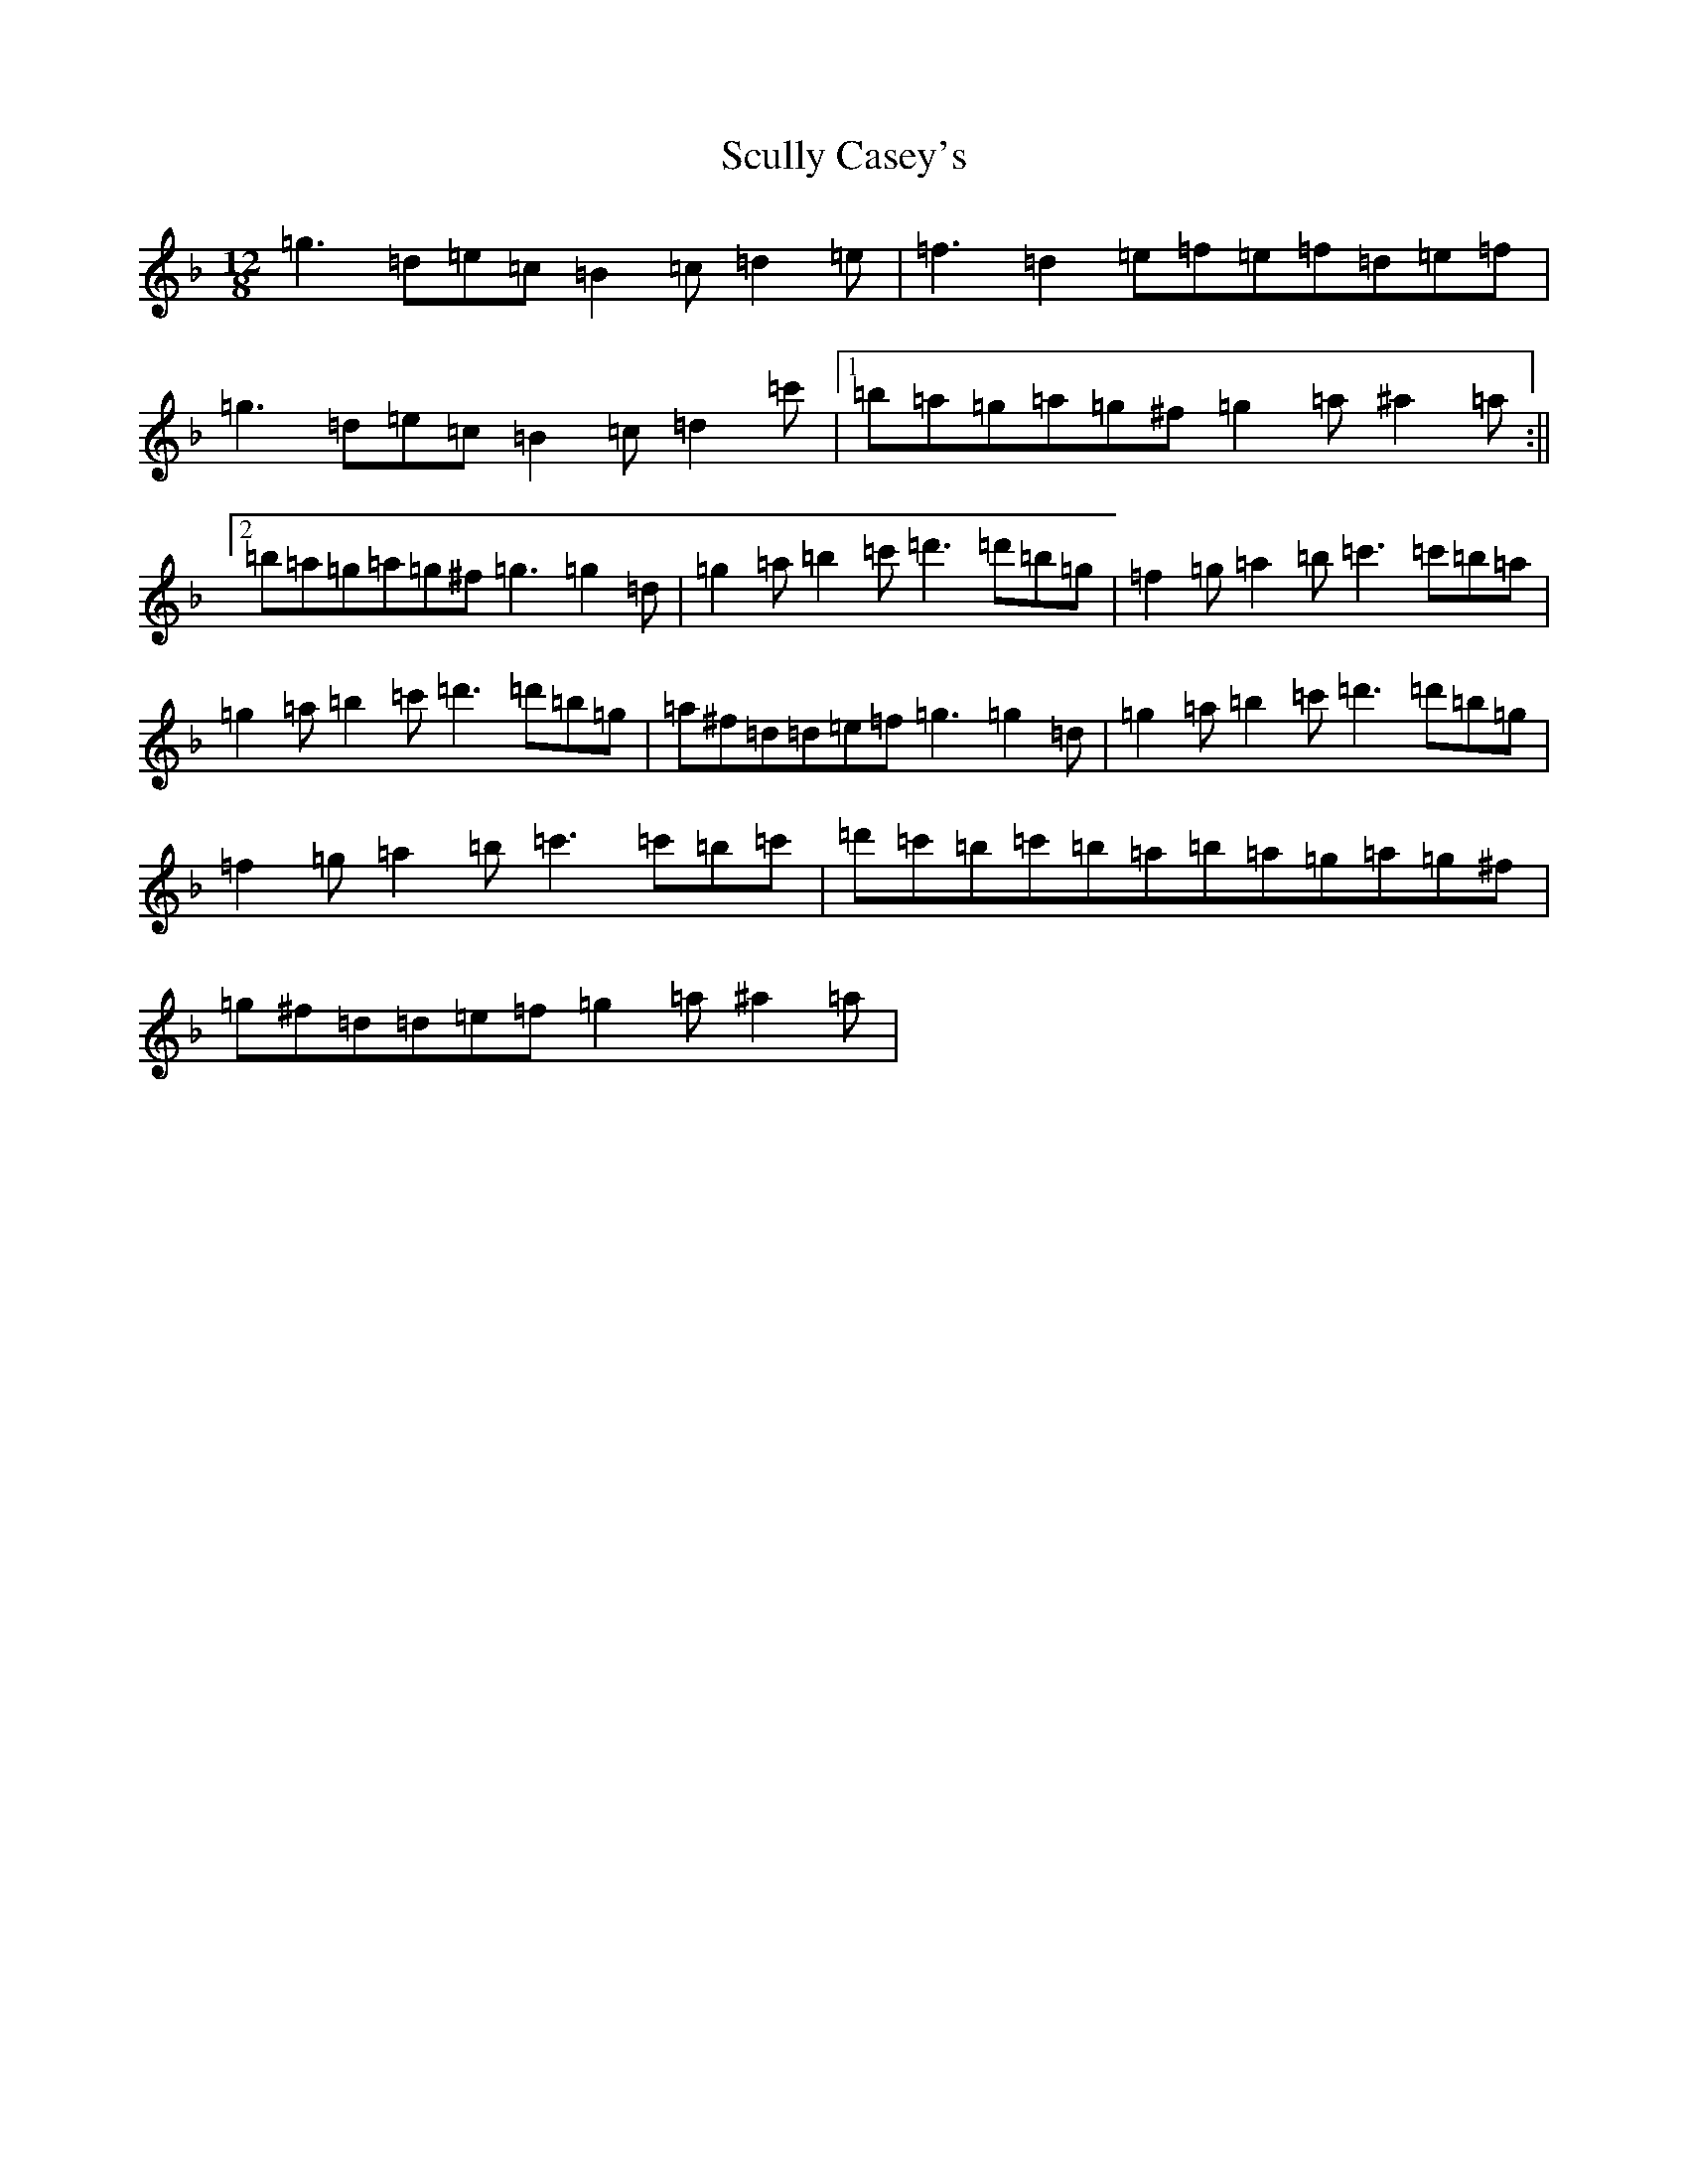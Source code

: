 X: 19010
T: Scully Casey's
S: https://thesession.org/tunes/1790#setting1790
Z: D Mixolydian
R: slide
M: 12/8
L: 1/8
K: C Mixolydian
=g3=d=e=c=B2=c=d2=e|=f3=d2=e=f=e=f=d=e=f|=g3=d=e=c=B2=c=d2=c'|1=b=a=g=a=g^f=g2=a^a2=a:||2=b=a=g=a=g^f=g3=g2=d|=g2=a=b2=c'=d'3=d'=b=g|=f2=g=a2=b=c'3=c'=b=a|=g2=a=b2=c'=d'3=d'=b=g|=a^f=d=d=e=f=g3=g2=d|=g2=a=b2=c'=d'3=d'=b=g|=f2=g=a2=b=c'3=c'=b=c'|=d'=c'=b=c'=b=a=b=a=g=a=g^f|=g^f=d=d=e=f=g2=a^a2=a|
